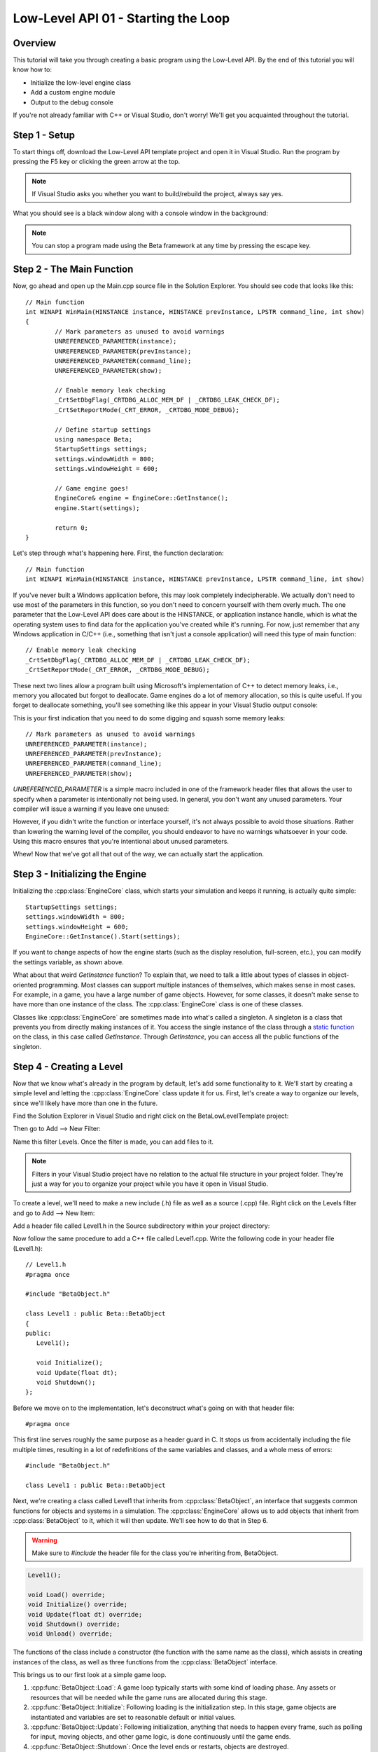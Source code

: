 Low-Level API 01 - Starting the Loop
====================================

.. cpp:namespace:: Beta

Overview
--------

This tutorial will take you through creating a basic program using the Low-Level API. By the end of this tutorial you will know how to:

* Initialize the low-level engine class
* Add a custom engine module
* Output to the debug console

If you're not already familiar with C++ or Visual Studio, don't worry! We'll get you acquainted throughout the tutorial.

Step 1 - Setup
--------------

To start things off, download the Low-Level API template project and open it in Visual Studio. Run the program by pressing the F5 key or clicking the green arrow at the top. 

.. note:: If Visual Studio asks you whether you want to build/rebuild the project, always say yes.

What you should see is a black window along with a console window in the background:

.. image:: 01_startingTheLoop-01.png

.. note:: You can stop a program made using the Beta framework at any time by pressing the escape key.

Step 2 - The Main Function
--------------------------

Now, go ahead and open up the Main.cpp source file in the Solution Explorer. You should see code that looks like this::

	// Main function
	int WINAPI WinMain(HINSTANCE instance, HINSTANCE prevInstance, LPSTR command_line, int show)
	{
		// Mark parameters as unused to avoid warnings
		UNREFERENCED_PARAMETER(instance);
		UNREFERENCED_PARAMETER(prevInstance);
		UNREFERENCED_PARAMETER(command_line);
		UNREFERENCED_PARAMETER(show);
	
		// Enable memory leak checking
		_CrtSetDbgFlag(_CRTDBG_ALLOC_MEM_DF | _CRTDBG_LEAK_CHECK_DF);
		_CrtSetReportMode(_CRT_ERROR, _CRTDBG_MODE_DEBUG);

		// Define startup settings
		using namespace Beta;
		StartupSettings settings;
		settings.windowWidth = 800;
		settings.windowHeight = 600;

		// Game engine goes!
		EngineCore& engine = EngineCore::GetInstance();
		engine.Start(settings);

		return 0;
	}

Let's step through what's happening here. First, the function declaration::

	// Main function
	int WINAPI WinMain(HINSTANCE instance, HINSTANCE prevInstance, LPSTR command_line, int show)

If you've never built a Windows application before, this may look completely indecipherable. We actually don't need to use most of the parameters in this function, so you don't need to concern yourself with them overly much. The one parameter that the Low-Level API does care about is the HINSTANCE, or application instance handle, which is what the operating system uses to find data for the application you've created while it's running. For now, just remember that any Windows application in C/C++ (i.e., something that isn't just a console application) will need this type of main function::

	// Enable memory leak checking
	_CrtSetDbgFlag(_CRTDBG_ALLOC_MEM_DF | _CRTDBG_LEAK_CHECK_DF);
	_CrtSetReportMode(_CRT_ERROR, _CRTDBG_MODE_DEBUG);

These next two lines allow a program built using Microsoft's implementation of C++ to detect memory leaks, i.e., memory you allocated but forgot to deallocate. Game engines do a lot of memory allocation, so this is quite useful. If you forget to deallocate something, you'll see something like this appear in your Visual Studio output console:

.. image:: 01_startingTheLoop-02.png

This is your first indication that you need to do some digging and squash some memory leaks::

	// Mark parameters as unused to avoid warnings
	UNREFERENCED_PARAMETER(instance);
	UNREFERENCED_PARAMETER(prevInstance);
	UNREFERENCED_PARAMETER(command_line);
	UNREFERENCED_PARAMETER(show);

*UNREFERENCED_PARAMETER* is a simple macro included in one of the framework header files that allows the user to specify when a parameter is intentionally not being used. In general, you don't want any unused parameters. Your compiler will issue a warning if you leave one unused:

.. image:: 01_startingTheLoop-03.png

However, if you didn't write the function or interface yourself, it's not always possible to avoid those situations. Rather than lowering the warning level of the compiler, you should endeavor to have no warnings whatsoever in your code. Using this macro ensures that you're intentional about unused parameters.

Whew! Now that we've got all that out of the way, we can actually start the application.
	
Step 3 - Initializing the Engine
--------------------------------

Initializing the :cpp:class:`EngineCore` class, which starts your simulation and keeps it running, is actually quite simple::

	StartupSettings settings;
	settings.windowWidth = 800;
	settings.windowHeight = 600;
 	EngineCore::GetInstance().Start(settings);

If you want to change aspects of how the engine starts (such as the display resolution, full-screen, etc.), you can modify the settings variable, as shown above.

What about that weird *GetInstance* function? To explain that, we need to talk a little about types of classes in object-oriented programming. Most classes can support multiple instances of themselves, which makes sense in most cases. For example, in a game, you have a large number of game objects. However, for some classes, it doesn't make sense to have more than one instance of the class. The :cpp:class:`EngineCore` class is one of these classes.

Classes like :cpp:class:`EngineCore` are sometimes made into what's called a singleton. A singleton is a class that prevents you from directly making instances of it. You access the single instance of the class through a `static function <https://www.tutorialspoint.com/cplusplus/cpp_static_members.htm>`_ on the class, in this case called *GetInstance*. Through *GetInstance*, you can access all the public functions of the singleton.

Step 4 - Creating a Level
-------------------------

Now that we know what's already in the program by default, let's add some functionality to it. We'll start by creating a simple level and letting the :cpp:class:`EngineCore` class update it for us. First, let's create a way to organize our levels, since we'll likely have more than one in the future. 

Find the Solution Explorer in Visual Studio and right click on the BetaLowLevelTemplate project:

.. image:: 01_startingTheLoop-04.png

Then go to Add --> New Filter:

.. image:: 01_startingTheLoop-05.png

Name this filter Levels. Once the filter is made, you can add files to it. 

.. note:: Filters in your Visual Studio project have no relation to the actual file structure in your project folder. They're just a way for you to organize your project while you have it open in Visual Studio.

To create a level, we'll need to make a new include (.h) file as well as a source (.cpp) file. Right click on the Levels filter and go to Add --> New Item:

.. image:: 01_startingTheLoop-06.png

Add a header file called Level1.h in the Source subdirectory within your project directory:

.. image:: 01_startingTheLoop-07.png

Now follow the same procedure to add a C++ file called Level1.cpp. Write the following code in your header file (Level1.h)::

	// Level1.h
	#pragma once
	
	#include "BetaObject.h"
	
	class Level1 : public Beta::BetaObject
	{
	public:
	   Level1();
		
	   void Initialize();
	   void Update(float dt);
	   void Shutdown();
	};

Before we move on to the implementation, let's deconstruct what's going on with that header file::

	#pragma once

This first line serves roughly the same purpose as a header guard in C. It stops us from accidentally including the file multiple times, resulting in a lot of redefinitions of the same variables and classes, and a whole mess of errors::

	#include "BetaObject.h"

	class Level1 : public Beta::BetaObject

Next, we're creating a class called Level1 that inherits from :cpp:class:`BetaObject`, an interface that suggests common functions for objects and systems in a simulation. The :cpp:class:`EngineCore` allows us to add objects that inherit from :cpp:class:`BetaObject` to it, which it will then update. We'll see how to do that in Step 6. 

.. warning:: Make sure to *#include* the header file for the class you're inheriting from, BetaObject.

.. code-block:: cpp

	Level1();

	void Load() override;
	void Initialize() override;
	void Update(float dt) override;
	void Shutdown() override;
	void Unload() override;

The functions of the class include a constructor (the function with the same name as the class), which assists in creating instances of the class, as well as three functions from the :cpp:class:`BetaObject` interface.

This brings us to our first look at a simple game loop.

#. :cpp:func:`BetaObject::Load`: A game loop typically starts with some kind of loading phase. Any assets or resources that will be needed while the game runs are allocated during this stage.
#. :cpp:func:`BetaObject::Initialize`: Following loading is the initialization step. In this stage, game objects are instantiated and variables are set to reasonable default or initial values. 
#. :cpp:func:`BetaObject::Update`: Following initialization, anything that needs to happen every frame, such as polling for input, moving objects, and other game logic, is done continuously until the game ends. 
#. :cpp:func:`BetaObject::Shutdown`: Once the level ends or restarts, objects are destroyed.
#. :cpp:func:`BetaObject::Unload`: When quitting or switching to another level, resources loaded in the Load phase need to be freed up so that memory is available for other levels or other programs.
#. If the game restarts, this process repeats.

There are additional functions that can be added to this sequence, but the majority of engine modules and game objects can be simplified down to the three mentioned above. Any object you give to the :cpp:class:`EngineCore` will have those functions called automatically at the appropriate times.

Step 5 - Writing Text to the Console
------------------------------------

Now let's implement our Level1.cpp file so that it outputs to the debug console at each stage in the game loop::

	// Level1.cpp
	#include "stdafx.h"
	#include "Level1.h"
	
	Level1::Level1()
	   : BetaObject("Level1")
	{
	}
	
	void Level1::Initialize()
	{
	   std::cout << "Level1::Initialize" << std::endl;
	}
	
	void Level1::Update(float dt)
	{
	   std::cout << "Level1::Update - " << dt << std::endl;
	}
	
	void Level1::Shutdown()
	{
	   std::cout << "Level1::Shutdown" << std::endl;
	}

Let's break this down::

	#include "stdafx.h"
	#include "Level1.h"

We have two includes here, both of which are vitally important. The first, stdafx.h, is what's called a precompiled header. It contains include statements for external libraries that will never change that we need to reference, such as operating system files and commonly used headers from the standard library. 

* The upside: The compiler doesn't need to worry about recompiling these, shortening our future compile times. 
* The downside: We have to remember to include the precompiled header in every source (.cpp) file in our project. 

.. warning:: The precompiled header needs to be *first* in the list of includes in any given source file, or things will break in spectacular ways.

The other include is the header file for the class we're now defining functions for. If you're not sure why we need this, I recommend brushing up on your C programming. Once you're feeling comfortable with header files again, resume this tutorial::

	Level1::Level1()
	   : BetaObject("Level1")
	{
	}

This is the constructor for our Level1 class. Its job is to initialize data for the class in a sane and respectable way. We don't have any variables in our Level1 class, but :cpp:class:`BetaObject` requires that all its subclasses provide some kind of name. This is what the ': BetaObject("Level1")' bit is for. We're passing our desired name to our superclass. Don't worry about this too much for now::

	void Level1::Initialize()
	{
	   std::cout << "Level1::Initialize" << std::endl;
	}

This function uses std::cout to output text to the console. std::cout is basically your object-oriented C++ equivalent of C's printf function. We can string together lots of different text and types simply be separating them with <<, as evidenced in the Update function::

	void Level1::Update(float dt)
	{
	   std::cout << "Level1::Update - " << dt << std::endl;
	}

The Update function prints out some text, then the value of dt, which is the amount of time that has passed since the last frame. The bit at the end, std::endl, simply tells the program to proceed to the next line on the console after printing.

The final function, Shutdown, is more of the same.

Step 6 - Adding a Custom Module
-------------------------------

Now we can finally go ahead and add our level to the game. In the future, you'll want to create add systems to manage different levels and objects, but for now we'll stick with just adding a simple level object. In Main.cpp, change the code that starts the engine so it matches the following::

	// Game engine goes!
	EngineCore& engine = EngineCore::GetInstance();
	engine.AddModule<Level1>();
	engine.Start(settings);

Note the new line that makes use of the :cpp:func:`Engine::AddModule` function to add our level to the engine. Now try to run the program again (F5 or the green arrow). If you get any errors, remember to include Level1.h at the top of Main.cpp, then double check the code in your Level1.h and Level1.cpp against the pictures above. If your program works, you should see something like this:

.. image:: 01_startingTheLoop-11.png

That's a lot of console output! Thankfully, that means the program is running correctly. However, it's hard to tell whether it actually printed the text in the Initialize function. If you want to double check that your program is actually getting there, you can use something called a "breakpoint." Click to the left of the line you want your program to break at like so:

.. image:: 01_startingTheLoop-12.png

Once your breakpoint is set, a red dot will appear and the program will stop at that line the next time it gets there. Stop the program and start it again and it should pause inside the Initialize function. From here, you can tell the program to move forward one line at a time (using the F10 key or the right arrow button highlighted below) and check the console to see what is being printed out as it goes along:

.. image:: 01_startingTheLoop-13.png

If you'd like to verify that Shutdown is being called, place a breakpoint in Shutdown or in Main.cpp on the return statement.

Conclusion
----------

Congratulations! You've just created your first program using the Low-Level API. In the next tutorial, we'll take a look at how to go about displaying things in the actual application window.